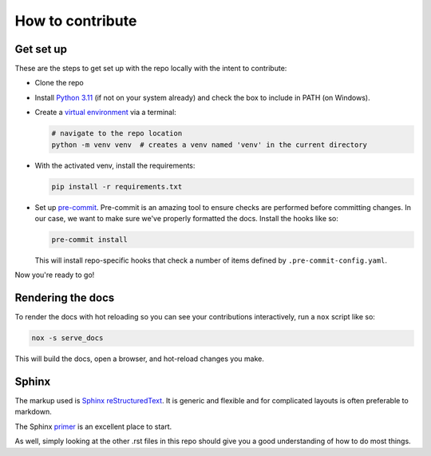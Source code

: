 How to contribute
=================

Get set up
----------

These are the steps to get set up with the repo locally with the intent to contribute:

* Clone the repo
* Install `Python 3.11 <https://www.python.org/downloads/>`__ (if not on your system already) and check the box to include in PATH (on Windows).
* Create a `virtual environment <https://docs.python.org/3/library/venv.html#creating-virtual-environments>`__ via a terminal:

  .. code-block:: bash

    # navigate to the repo location
    python -m venv venv  # creates a venv named 'venv' in the current directory

* With the activated venv, install the requirements:

  .. code-block:: bash

    pip install -r requirements.txt

* Set up `pre-commit <https://pre-commit.com/>`__. Pre-commit is an amazing tool to ensure checks are performed before committing changes.
  In our case, we want to make sure we've properly formatted the docs. Install the hooks like so:

  .. code-block:: bash

    pre-commit install

  This will install repo-specific hooks that check a number of items defined by ``.pre-commit-config.yaml``.

Now you're ready to go!

Rendering the docs
------------------

To render the docs with hot reloading so you can see your contributions
interactively, run a ``nox`` script like so:

.. code-block:: bash

  nox -s serve_docs

This will build the docs, open a browser, and hot-reload changes you make.

Sphinx
------

The markup used is `Sphinx <https://www.sphinx-doc.org/en/master/usage/restructuredtext/index.html>`__ `reStructuredText <https://en.wikipedia.org/wiki/ReStructuredText>`__.
It is generic and flexible and for complicated layouts is often preferable to markdown.

The Sphinx `primer <https://www.sphinx-doc.org/en/master/usage/restructuredtext/basics.html>`__ is an excellent place to start.

As well, simply looking at the other .rst files in this repo should give you a good understanding of how to do
most things.
